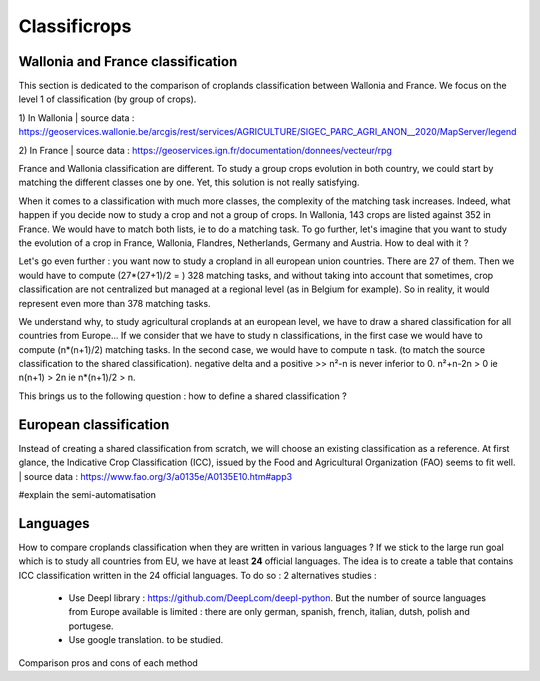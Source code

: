 Classificrops
==============

Wallonia and France classification
-----------------------------------
This section is dedicated to the comparison of croplands classification between Wallonia and France. We focus on the level 1 of classification (by group of crops). 

1) In Wallonia  
| source data : https://geoservices.wallonie.be/arcgis/rest/services/AGRICULTURE/SIGEC_PARC_AGRI_ANON__2020/MapServer/legend  

2) In France  
| source data : https://geoservices.ign.fr/documentation/donnees/vecteur/rpg  


.. csv-table:: Wallonia and France side by side
   :file: ../../data/comparison_WL_FR.csv
   :header-rows: 1
   :class: longtable
   :widths: 1,10,1,1,10


France and Wallonia classification are different. To study a group crops evolution in both country, we could start by matching the different classes one by one. 
Yet, this solution is not really satisfying.  

When it comes to a classification with much more classes, the complexity of the matching task increases. Indeed, 
what happen if you decide now to study a crop and not a group of crops. In Wallonia, 143 crops are listed against 352 in France. We would have to match both lists, ie to do a matching task. 
To go further, let's imagine that you want to study the evolution of a crop in France, Wallonia, Flandres, Netherlands, Germany and Austria. How to deal with it ? 

Let's go even further : you want now to study a cropland in all european union countries. There are 27 of them. Then we would have to compute (27*(27+1)/2 = ) 328 matching tasks, 
and without taking into account that sometimes, crop classification are not centralized but managed at a regional level (as in Belgium for example). 
So in reality, it would represent even more than 378 matching tasks. 

We understand why, to study agricultural croplands at an european level, we have to draw a shared classification for all countries from Europe... If we consider that we have to study n classifications, 
in the first case we would have to compute (n*(n+1)/2) matching tasks. In the second case, we would have to compute n task. (to match the source classification to the shared classification).
negative delta and a positive >> n²-n is never inferior to 0. n²+n-2n > 0 ie n(n+1) > 2n ie n*(n+1)/2 > n.

This brings us to the following question : how to define a shared classification ? 

European classification
------------------------

Instead of creating a shared classification from scratch, we will choose an existing classification as a reference. 
At first glance, the Indicative Crop Classification (ICC), issued by the Food and Agricultural Organization (FAO) seems to fit well. 
| source data : https://www.fao.org/3/a0135e/A0135E10.htm#app3 

#explain the semi-automatisation

Languages
----------
How to compare croplands classification when they are written in various languages ? If we stick to the large run goal which is to study all countries from EU, we have 
at least **24** official languages. 
The idea is to create a table that contains ICC classification written in the 24 official languages. 
To do so : 2 alternatives studies :  
    - Use Deepl library : https://github.com/DeepLcom/deepl-python. But the number of source languages from Europe available is limited : there are only german, spanish, french, italian, dutsh, polish and portugese.
    - Use google translation. to be studied.

Comparison pros and cons of each method